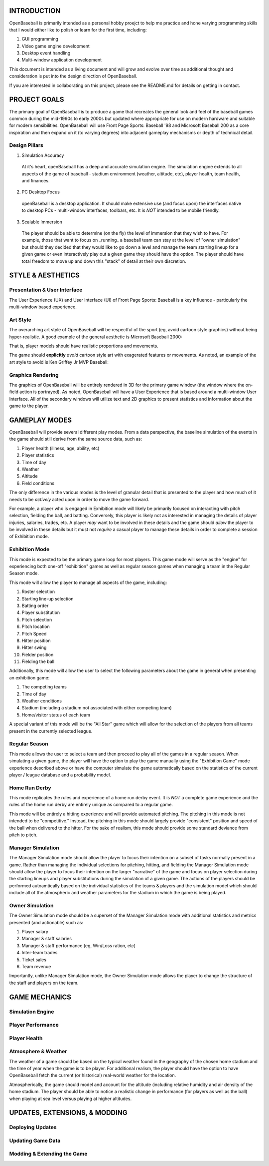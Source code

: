 ===============================
INTRODUCTION
===============================
OpenBaseball is primarily intended as a personal hobby proejct to help me practice and hone varying programming skills that I would either like to polish or learn for the first time, including:

1. GUI programming
#. Video game engine development
#. Desktop event handling
#. Multi-window application development

This document is intended as a living document and will grow and evolve over time as additional thought and consideration is put into the design direction of OpenBaseball.

If you are interested in collaborating on this project, please see the README.md for details on getting in contact.

===============================
PROJECT GOALS
===============================
The primary goal of OpenBaseball is to produce a game that recreates the general look and feel of the baseball games common during the mid-1990s to early 2000s but updated where appropriate for use on modern hardware and suitable for modern sensibilities.  OpenBaseball will use Front Page Sports: Baseball '98 and Microsoft Baseball 200 as a core inspiration and then expand on it (to varying degrees) into adjacent gameplay mechanisms or depth of technical detail.

******************************
Design Pillars
******************************

1. Simulation Accuracy
  At it's heart, openBaseball has a deep and accurate simulation engine.  The simulation engine extends to all aspects of the game of baseball - stadium environment (weather, altitude, etc), player health, team health, and finances.

2. PC Desktop Focus
  openBaseball is a desktop application.  It should make extensive use (and focus upon) the interfaces native to desktop PCs - multi-window interfaces, toolbars, etc.  It is *NOT* intended to be mobile friendly.

3. Scalable Immersion
  The player should be able to determine (on the fly) the level of immersion that they wish to have.  For example, those that want to focus on _running_ a baseball team can stay at the level of "owner simulation" but should they decided that they would like to go down a level and manage the team starting lineup for a given game or even interactively play out a given game they should have the option.  The player should have total freedom to move up and down this "stack" of detail at their own discretion.  

===============================
STYLE & AESTHETICS
===============================

******************************
Presentation & User Interface
******************************
The User Experience (UX) and User Interface (UI) of Front Page Sports: Baseball is a key influence - particularly the multi-window based experience.

.. image:: ./img/fps_baseball.jpg

******************************
Art Style
******************************
The overarching art style of OpenBaseball will be respectful of the sport (eg, avoid cartoon style graphics) without being hyper-realistic.  A good example of the general aesthetic is Microsoft Baseball 2000:

.. image:: ./img/ms_baseball_2k.jpg

That is, player models should have realistic proportions and movements.

The game should **explicitly** *avoid* cartoon style art with exagerated features or movements.  As noted, an example of the art style to avoid is Ken Griffey Jr MVP Baseball:

.. image:: ./img/ken_griffey_jr_mlb.jpg

******************************
Graphics Rendering
******************************
The graphics of OpenBaseball will be entirely rendered in 3D for the primary game window (the window where the on-field action is portrayed).  As noted, OpenBaseball will have a User Experience that is based around a multi-window User Interface.  All of the secondary windows will utilize text and 2D graphics to present statistics and information about the game to the player.

===============================
GAMEPLAY MODES
===============================
OpenBaseball will provide several different play modes.  From a data perspective, the baseline simulation of the events in the game should still derive from the same source data, such as:

1. Player health (illness, age, ability, etc)
#. Player statistics
#. Time of day
#. Weather
#. Altitude
#. Field conditions

The only difference in the various modes is the level of granular detail that is presented to the player and how much of it needs to be *actively* acted upon in order to move the game forward.

For example, a player who is engaged in Exhibition mode will likely be primarily focused on interacting with pitch selection, fielding the ball, and batting.  Conversely, this player is likely not as interested in managing the details of player injuries, salaries, trades, etc.  A player *may* want to be involved in these details and the game should *allow* the player to be involved in these details but it must not *require* a casual player to manage these details in order to complete a session of Exhibition mode.

******************************
Exhibition Mode
******************************
This mode is expected to be the primary game loop for most players.  This game mode will serve as the "engine" for experiencing both one-off "exhibition" games as well as regular season games when managing a team in the Regular Season mode.

This mode will allow the player to manage all aspects of the game, including:

1. Roster selection
#. Starting line-up selection
#. Batting order
#. Player substitution
#. Pitch selection
#. Pitch location
#. Pitch Speed
#. Hitter position
#. Hitter swing
#. Fielder position
#. Fielding the ball

Additionally, this mode will allow the user to select the following parameters about the game in general when presenting an exhibition game:

1. The competing teams
#. Time of day
#. Weather conditions
#. Stadium (including a stadium not associated with either competing team)
#. Home/visitor status of each team

A special variant of this mode will be the "All Star" game which will allow for the selection of the players from all teams present in the currently selected league.

******************************
Regular Season
******************************
This mode allows the user to select a team and then proceed to play all of the games in a regular season.  When simulating a given game, the player will have the option to play the game manually using the "Exhibition Game" mode experience described above or have the computer simulate the game automatically based on the statistics of the current player / league database and a probability model.

******************************
Home Run Derby
******************************
This mode replicates the rules and experience of a home run derby event.  It is *NOT* a complete game experience and the rules of the home run derby are entirely unique as compared to a regular game.

This mode will be entirely a hitting experience and will provide automated pitching.  The pitching in this mode is not intended to be "competitive." Instead, the pitching in this mode should largely provide "consistent" position and speed of the ball when delivered to the hitter.  For the sake of realism, this mode should provide some standard deviance from pitch to pitch.

******************************
Manager Simulation
******************************
The Manager Simulation mode should allow the player to focus their intention on a subset of tasks normally present in a game.  Rather than managing the individual selections for pitching, hitting, and fielding the Manager Simulation mode should allow the player to focus their intention on the larger "narrative" of the game and focus on player selection during the starting lineups and player substitutions during the simulation of a given game.  The actions of the players should be performed autoamtically based on the individual statistics of the teams & players and the simulation model which should include all of the atmospheric and weather parameters for the stadium in which the game is being played.

******************************
Owner Simulation
******************************
The Owner Simulation mode should be a superset of the Manager Simulation mode with additional statistics and metrics presented (and actionable) such as:

1. Player salary
#. Manager & staff salaries
#. Manager & staff performance (eg, Win/Loss ration, etc)
#. Inter-team trades
#. Ticket sales
#. Team revenue

Importantly, unlike Manager Simulation mode, the Owner Simulation mode allows the player to change the structure of the staff and players on the team.

===============================
GAME MECHANICS
===============================

******************************
Simulation Engine
******************************

******************************
Player Performance
******************************

******************************
Player Health
******************************

******************************
Atmosphere & Weather
******************************

The weather of a game should be based on the typical weather found in the geography of the chosen home stadium and the time of year when the game is to be player.  For additional realism, the player should have the option to have OpenBaseball fetch the current (or historical) real-world weather for the location.

Atmospherically, the game should model and account for the altitude (including relative humidity and air density of the home stadium.  The player should be able to notice a realistic change in performance (for players as well as the ball) when playing at sea level versus playing at higher altitudes.

===============================
UPDATES, EXTENSIONS, & MODDING
===============================

******************************
Deploying Updates
******************************

******************************
Updating Game Data
******************************

******************************
Modding & Extending the Game
******************************
